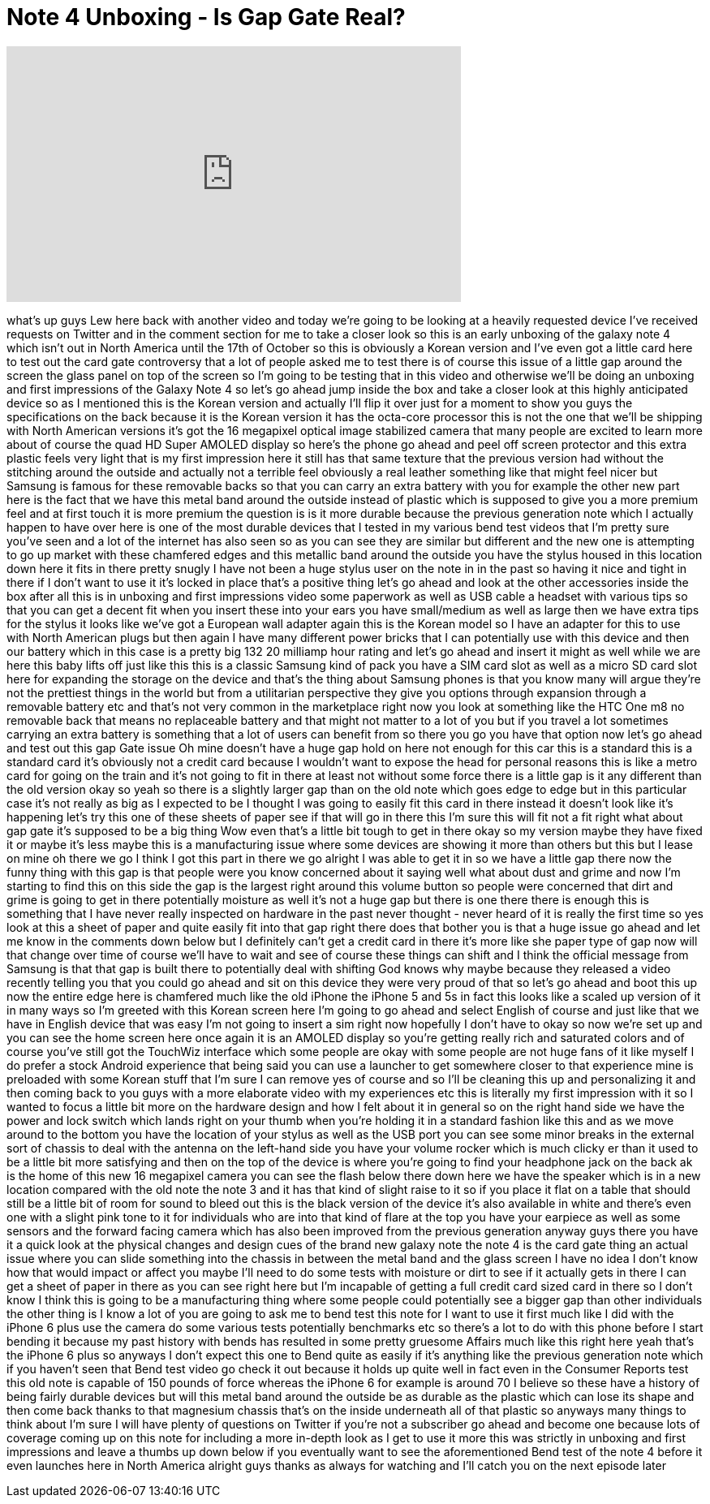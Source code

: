 = Note 4 Unboxing - Is Gap Gate Real?
:published_at: 2014-10-03
:hp-alt-title: Note 4 Unboxing - Is Gap Gate Real?
:hp-image: https://i.ytimg.com/vi/vxgp4DNFdFM/maxresdefault.jpg


++++
<iframe width="560" height="315" src="https://www.youtube.com/embed/vxgp4DNFdFM?rel=0" frameborder="0" allow="autoplay; encrypted-media" allowfullscreen></iframe>
++++

what's up guys Lew here back with
another video and today we're going to
be looking at a heavily requested device
I've received requests on Twitter and in
the comment section for me to take a
closer look so this is an early unboxing
of the galaxy note 4 which isn't out in
North America until the 17th of October
so this is obviously a Korean version
and I've even got a little card here to
test out the card gate controversy that
a lot of people asked me to test there
is of course this issue of a little gap
around the screen the glass panel on top
of the screen so I'm going to be testing
that in this video and otherwise we'll
be doing an unboxing and first
impressions of the Galaxy Note 4 so
let's go ahead jump inside the box and
take a closer look at this highly
anticipated device so as I mentioned
this is the Korean version and actually
I'll flip it over just for a moment to
show you guys the specifications on the
back because it is the Korean version it
has the octa-core processor this is not
the one that we'll be shipping with
North American versions it's got the 16
megapixel optical image stabilized
camera that many people are excited to
learn more about of course the quad HD
Super AMOLED display so here's the phone
go ahead and peel off screen protector
and this extra plastic feels very light
that is my first impression here it
still has that same texture that the
previous version had without the
stitching around the outside and
actually not a terrible feel obviously a
real leather something like that might
feel nicer but Samsung is famous for
these removable backs so that you can
carry an extra battery with you
for example the other new part here is
the fact that we have this metal band
around the outside instead of plastic
which is supposed to give you a more
premium feel and at first touch it is
more premium the question is is it more
durable because the previous generation
note which I actually happen to have
over here is one of the most durable
devices that I tested in my various bend
test videos that I'm
pretty sure you've seen and a lot of the
internet has also seen so as you can see
they are similar but different and the
new one is attempting to go up market
with these chamfered edges and this
metallic band around the outside you
have the stylus housed in this location
down here it fits in there pretty snugly
I have not been a huge stylus user on
the note in in the past so having it
nice and tight in there if I don't want
to use it it's locked in place that's a
positive thing let's go ahead and look
at the other accessories inside the box
after all this is in unboxing and first
impressions video some paperwork as well
as USB cable a headset with various tips
so that you can get a decent fit when
you insert these into your ears you have
small/medium as well as large then we
have extra tips for the stylus it looks
like we've got a European wall adapter
again this is the Korean model so I have
an adapter for this to use with North
American plugs but then again I have
many different power bricks that I can
potentially use with this device and
then our battery which in this case is a
pretty big 132 20 milliamp hour rating
and let's go ahead and insert it might
as well while we are here this baby
lifts off just like this this is a
classic Samsung kind of pack you have a
SIM card slot as well as a micro SD card
slot here for expanding the storage on
the device and that's the thing about
Samsung phones is that you know many
will argue they're not the prettiest
things in the world but from a
utilitarian perspective they give you
options through expansion through a
removable battery etc and that's not
very common in the marketplace right now
you look at something like the HTC One
m8 no removable back that means no
replaceable battery and that might not
matter to a lot of you but if you travel
a lot sometimes carrying an extra
battery is something that a lot of users
can benefit from so there you go you
have that option now let's go ahead and
test out
this gap Gate issue Oh mine doesn't have
a huge gap hold on here not enough for
this car this is a standard this is a
standard card it's obviously not a
credit card because I wouldn't want to
expose the head for personal reasons
this is like a metro card for going on
the train and it's not going to fit in
there at least not without some force
there is a little gap is it any
different than the old version okay so
yeah so there is a slightly larger gap
than on the old note which goes edge to
edge but in this particular case it's
not really as big as I expected to be I
thought I was going to easily fit this
card in there instead it doesn't look
like it's happening let's try this one
of these sheets of paper see if that
will go in there this I'm sure this will
fit not a fit right what about gap gate
it's supposed to be a big thing Wow even
that's a little bit tough to get in
there okay so my version maybe they have
fixed it or maybe it's less maybe this
is a manufacturing issue where some
devices are showing it more than others
but this but I lease on mine oh there we
go I think I got this part in there we
go alright I was able to get it in so we
have a little gap there now the funny
thing with this gap is that people were
you know concerned about it saying well
what about dust and grime and now I'm
starting to find this on this side the
gap is the largest right around this
volume button so people were concerned
that dirt and grime is going to get in
there potentially moisture as well it's
not a huge gap but there is one there
there is enough this is something that I
have never really inspected on hardware
in the past never thought - never heard
of it is really the first time so yes
look at this a sheet of paper and quite
easily fit into that gap right there
does that bother you is that a huge
issue go ahead and let me know in the
comments down below but I definitely
can't get a credit card in there it's
more like she
paper type of gap now will that change
over time of course we'll have to wait
and see of course these things can shift
and I think the official message from
Samsung is that that gap is built there
to potentially deal with shifting God
knows why maybe because they released a
video recently telling you that you
could go ahead and sit on this device
they were very proud of that so let's go
ahead and boot this up now the entire
edge here is chamfered much like the old
iPhone the iPhone 5 and 5s in fact this
looks like a scaled up version of it in
many ways
so I'm greeted with this Korean screen
here I'm going to go ahead and select
English of course and just like that we
have in English device that was easy
I'm not going to insert a sim right now
hopefully I don't have to okay so now
we're set up and you can see the home
screen here once again it is an AMOLED
display so you're getting really rich
and saturated colors and of course
you've still got the TouchWiz interface
which some people are okay with some
people are not huge fans of it like
myself I do prefer a stock Android
experience that being said you can use a
launcher to get somewhere closer to that
experience mine is preloaded with some
Korean stuff that I'm sure I can remove
yes of course and so I'll be cleaning
this up and personalizing it and then
coming back to you guys with a more
elaborate video with my experiences etc
this is literally my first impression
with it so I wanted to focus a little
bit more on the hardware design and how
I felt about it in general so on the
right hand side we have the power and
lock switch which lands right on your
thumb when you're holding it in a
standard fashion like this and as we
move around to the bottom you have the
location of your stylus as well as the
USB port you can see some minor breaks
in the external sort of chassis to deal
with the antenna on the left-hand side
you have your volume rocker which is
much clicky er than it used to be a
little bit more satisfying and then on
the top of the device is where you're
going to find your headphone jack on the
back
ak is the home of this new 16 megapixel
camera you can see the flash below there
down here we have the speaker which is
in a new location compared with the old
note the note 3 and it has that kind of
slight raise to it so if you place it
flat on a table that should still be a
little bit of room for sound to bleed
out this is the black version of the
device it's also available in white and
there's even one with a slight pink tone
to it for individuals who are into that
kind of flare at the top you have your
earpiece as well as some sensors and the
forward facing camera which has also
been improved from the previous
generation anyway guys there you have it
a quick look at the physical changes and
design cues of the brand new galaxy note
the note 4 is the card gate thing an
actual issue where you can slide
something into the chassis in between
the metal band and the glass screen I
have no idea I don't know how that would
impact or affect you maybe I'll need to
do some tests with moisture or dirt to
see if it actually gets in there I can
get a sheet of paper in there as you can
see right here but I'm incapable of
getting a full credit card sized card in
there so I don't know I think this is
going to be a manufacturing thing where
some people could potentially see a
bigger gap than other individuals the
other thing is I know a lot of you are
going to ask me to bend test this note
for I want to use it first much like I
did with the iPhone 6 plus use the
camera do some various tests potentially
benchmarks etc so there's a lot to do
with this phone before I start bending
it because my past history with bends
has resulted in some pretty gruesome
Affairs much like this right here yeah
that's the iPhone 6 plus so anyways I
don't expect this one to Bend quite as
easily if it's anything like the
previous generation note which if you
haven't seen that Bend test video go
check it out because it holds up quite
well in fact even in the Consumer
Reports test this old note is capable of
150 pounds of force whereas the iPhone 6
for example is around 70 I believe so
these have a history of being fairly
durable devices but will this metal band
around the outside be as durable as the
plastic which can lose its shape and
then come back thanks to that magnesium
chassis that's on the inside underneath
all of that plastic so anyways many
things to think about I'm sure I will
have plenty of questions on Twitter if
you're not a subscriber go ahead and
become one because lots of coverage
coming up on this note for including a
more in-depth look as I get to use it
more this was strictly in unboxing and
first impressions and leave a thumbs up
down below if you eventually want to see
the aforementioned Bend test of the note
4 before it even launches here in North
America alright guys thanks as always
for watching and I'll catch you on the
next episode later